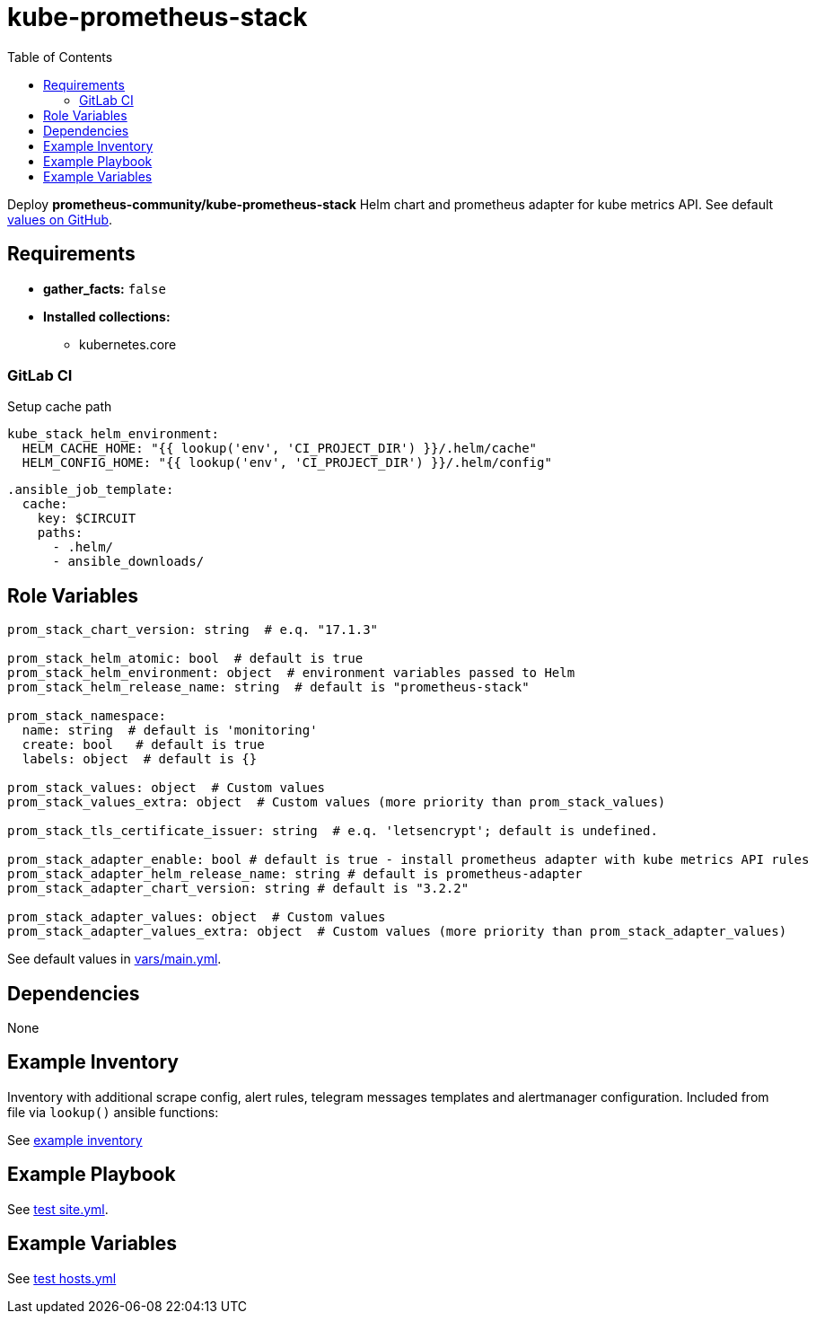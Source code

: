 = kube-prometheus-stack
:toc: auto
:source-language: yaml

Deploy *prometheus-community/kube-prometheus-stack* Helm chart and prometheus adapter for kube metrics API.
See default link:https://github.com/prometheus-community/helm-charts/blob/main/charts/kube-prometheus-stack/values.yaml[values on GitHub].

== Requirements

* *gather_facts:* `false`
* *Installed collections:*
** kubernetes.core

=== GitLab CI

Setup cache path

[source]
----
kube_stack_helm_environment:
  HELM_CACHE_HOME: "{{ lookup('env', 'CI_PROJECT_DIR') }}/.helm/cache"
  HELM_CONFIG_HOME: "{{ lookup('env', 'CI_PROJECT_DIR') }}/.helm/config"
----

[source]
----
.ansible_job_template:
  cache:
    key: $CIRCUIT
    paths:
      - .helm/
      - ansible_downloads/
----

== Role Variables

[source]
----
prom_stack_chart_version: string  # e.q. "17.1.3"

prom_stack_helm_atomic: bool  # default is true
prom_stack_helm_environment: object  # environment variables passed to Helm
prom_stack_helm_release_name: string  # default is "prometheus-stack"

prom_stack_namespace:
  name: string  # default is 'monitoring'
  create: bool   # default is true
  labels: object  # default is {}

prom_stack_values: object  # Custom values
prom_stack_values_extra: object  # Custom values (more priority than prom_stack_values)

prom_stack_tls_certificate_issuer: string  # e.q. 'letsencrypt'; default is undefined.

prom_stack_adapter_enable: bool # default is true - install prometheus adapter with kube metrics API rules
prom_stack_adapter_helm_release_name: string # default is prometheus-adapter
prom_stack_adapter_chart_version: string # default is "3.2.2"

prom_stack_adapter_values: object  # Custom values
prom_stack_adapter_values_extra: object  # Custom values (more priority than prom_stack_adapter_values)
----

See default values in link:vars/main.yml[vars/main.yml].

== Dependencies

None

== Example Inventory

Inventory with additional scrape config, alert rules, telegram messages templates and alertmanager configuration.
Included from file via `lookup()` ansible functions:

See link:example-inventory[example inventory]

== Example Playbook

See link:tests/antest/site.yml[test site.yml].


== Example Variables

See link:tests/antest/inventory/hosts.yml[test hosts.yml]

// END
